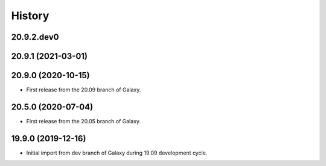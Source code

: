 .. :changelog:

History
-------

.. to_doc

---------------------
20.9.2.dev0
---------------------



---------------------
20.9.1 (2021-03-01)
---------------------



---------------------
20.9.0 (2020-10-15)
---------------------

* First release from the 20.09 branch of Galaxy.

---------------------
20.5.0 (2020-07-04)
---------------------

* First release from the 20.05 branch of Galaxy.

---------------------
19.9.0 (2019-12-16)
---------------------

* Initial import from dev branch of Galaxy during 19.09 development cycle.
